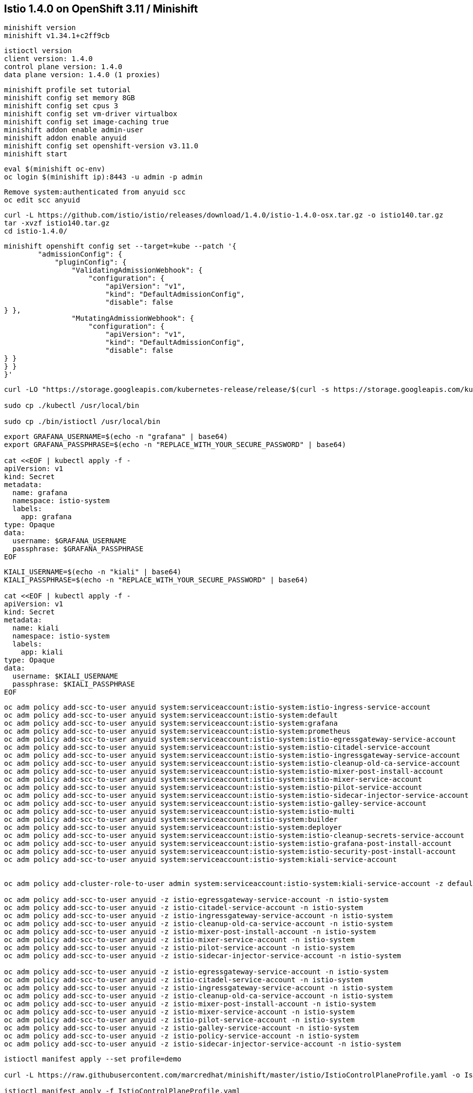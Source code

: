 
== Istio 1.4.0 on OpenShift 3.11 / Minishift 

----
minishift version
minishift v1.34.1+c2ff9cb
----


----
istioctl version
client version: 1.4.0
control plane version: 1.4.0
data plane version: 1.4.0 (1 proxies)
----


----
minishift profile set tutorial
minishift config set memory 8GB
minishift config set cpus 3
minishift config set vm-driver virtualbox
minishift config set image-caching true
minishift addon enable admin-user
minishift addon enable anyuid
minishift config set openshift-version v3.11.0
minishift start
----


----
eval $(minishift oc-env)
oc login $(minishift ip):8443 -u admin -p admin
----


----
Remove system:authenticated from anyuid scc
oc edit scc anyuid
----


----
curl -L https://github.com/istio/istio/releases/download/1.4.0/istio-1.4.0-osx.tar.gz -o istio140.tar.gz
tar -xvzf istio140.tar.gz
cd istio-1.4.0/
----


----
minishift openshift config set --target=kube --patch '{
        "admissionConfig": {
            "pluginConfig": {
                "ValidatingAdmissionWebhook": {
                    "configuration": {
                        "apiVersion": "v1",
                        "kind": "DefaultAdmissionConfig",
                        "disable": false
} },
                "MutatingAdmissionWebhook": {
                    "configuration": {
                        "apiVersion": "v1",
                        "kind": "DefaultAdmissionConfig",
                        "disable": false
} }
} }
}'
----


----
curl -LO "https://storage.googleapis.com/kubernetes-release/release/$(curl -s https://storage.googleapis.com/kubernetes-release/release/stable.txt)/bin/darwin/amd64/kubectl"

sudo cp ./kubectl /usr/local/bin

sudo cp ./bin/istioctl /usr/local/bin
----


----
export GRAFANA_USERNAME=$(echo -n "grafana" | base64)
export GRAFANA_PASSPHRASE=$(echo -n "REPLACE_WITH_YOUR_SECURE_PASSWORD" | base64)

cat <<EOF | kubectl apply -f -
apiVersion: v1
kind: Secret
metadata:
  name: grafana
  namespace: istio-system
  labels:
    app: grafana
type: Opaque
data:
  username: $GRAFANA_USERNAME
  passphrase: $GRAFANA_PASSPHRASE
EOF
----


----
KIALI_USERNAME=$(echo -n "kiali" | base64)
KIALI_PASSPHRASE=$(echo -n "REPLACE_WITH_YOUR_SECURE_PASSWORD" | base64)

cat <<EOF | kubectl apply -f -
apiVersion: v1
kind: Secret
metadata:
  name: kiali
  namespace: istio-system
  labels:
    app: kiali
type: Opaque
data:
  username: $KIALI_USERNAME
  passphrase: $KIALI_PASSPHRASE
EOF
----


----
oc adm policy add-scc-to-user anyuid system:serviceaccount:istio-system:istio-ingress-service-account
oc adm policy add-scc-to-user anyuid system:serviceaccount:istio-system:default
oc adm policy add-scc-to-user anyuid system:serviceaccount:istio-system:grafana
oc adm policy add-scc-to-user anyuid system:serviceaccount:istio-system:prometheus
oc adm policy add-scc-to-user anyuid system:serviceaccount:istio-system:istio-egressgateway-service-account
oc adm policy add-scc-to-user anyuid system:serviceaccount:istio-system:istio-citadel-service-account
oc adm policy add-scc-to-user anyuid system:serviceaccount:istio-system:istio-ingressgateway-service-account
oc adm policy add-scc-to-user anyuid system:serviceaccount:istio-system:istio-cleanup-old-ca-service-account
oc adm policy add-scc-to-user anyuid system:serviceaccount:istio-system:istio-mixer-post-install-account
oc adm policy add-scc-to-user anyuid system:serviceaccount:istio-system:istio-mixer-service-account
oc adm policy add-scc-to-user anyuid system:serviceaccount:istio-system:istio-pilot-service-account
oc adm policy add-scc-to-user anyuid system:serviceaccount:istio-system:istio-sidecar-injector-service-account
oc adm policy add-scc-to-user anyuid system:serviceaccount:istio-system:istio-galley-service-account
oc adm policy add-scc-to-user anyuid system:serviceaccount:istio-system:istio-multi
oc adm policy add-scc-to-user anyuid system:serviceaccount:istio-system:builder
oc adm policy add-scc-to-user anyuid system:serviceaccount:istio-system:deployer
oc adm policy add-scc-to-user anyuid system:serviceaccount:istio-system:istio-cleanup-secrets-service-account
oc adm policy add-scc-to-user anyuid system:serviceaccount:istio-system:istio-grafana-post-install-account
oc adm policy add-scc-to-user anyuid system:serviceaccount:istio-system:istio-security-post-install-account
oc adm policy add-scc-to-user anyuid system:serviceaccount:istio-system:kiali-service-account


oc adm policy add-cluster-role-to-user admin system:serviceaccount:istio-system:kiali-service-account -z default

oc adm policy add-scc-to-user anyuid -z istio-egressgateway-service-account -n istio-system
oc adm policy add-scc-to-user anyuid -z istio-citadel-service-account -n istio-system
oc adm policy add-scc-to-user anyuid -z istio-ingressgateway-service-account -n istio-system
oc adm policy add-scc-to-user anyuid -z istio-cleanup-old-ca-service-account -n istio-system
oc adm policy add-scc-to-user anyuid -z istio-mixer-post-install-account -n istio-system
oc adm policy add-scc-to-user anyuid -z istio-mixer-service-account -n istio-system
oc adm policy add-scc-to-user anyuid -z istio-pilot-service-account -n istio-system
oc adm policy add-scc-to-user anyuid -z istio-sidecar-injector-service-account -n istio-system

oc adm policy add-scc-to-user anyuid -z istio-egressgateway-service-account -n istio-system
oc adm policy add-scc-to-user anyuid -z istio-citadel-service-account -n istio-system
oc adm policy add-scc-to-user anyuid -z istio-ingressgateway-service-account -n istio-system
oc adm policy add-scc-to-user anyuid -z istio-cleanup-old-ca-service-account -n istio-system
oc adm policy add-scc-to-user anyuid -z istio-mixer-post-install-account -n istio-system
oc adm policy add-scc-to-user anyuid -z istio-mixer-service-account -n istio-system
oc adm policy add-scc-to-user anyuid -z istio-pilot-service-account -n istio-system
oc adm policy add-scc-to-user anyuid -z istio-galley-service-account -n istio-system
oc adm policy add-scc-to-user anyuid -z istio-policy-service-account -n istio-system
oc adm policy add-scc-to-user anyuid -z istio-sidecar-injector-service-account -n istio-system
----


----
istioctl manifest apply --set profile=demo

curl -L https://raw.githubusercontent.com/marcredhat/minishift/master/istio/IstioControlPlaneProfile.yaml -o IstioControlPlaneProfile.yaml

istioctl manifest apply -f IstioControlPlaneProfile.yaml
----


----
oc get pods
NAME                                      READY     STATUS    RESTARTS   AGE
grafana-964fdb684-hpd2p                   1/1       Running   0          15s
istio-citadel-5d69bfffd9-kskvt            1/1       Running   0          5m
istio-galley-7d65cbd5bb-q7rng             2/2       Running   0          2m
istio-ingressgateway-d578c9d94-p92c7      1/1       Running   0          2m
istio-pilot-95ff8f878-6jsrp               2/2       Running   0          1m
istio-policy-cdd87fcd-42vtj               2/2       Running   0          1m
istio-sidecar-injector-585d8644b7-7dq52   1/1       Running   0          5m
istio-telemetry-865f5f7957-zfx4x          2/2       Running   0          1m
istio-tracing-75cdd6c6b8-992rh            1/1       Running   0          5m
kiali-68b88fff8f-kvb68                    1/1       Running   0          5m
prometheus-67698bcb6f-4r228               1/1       Running   0          1m
----


----
oc project default
----

----
oc apply -f samples/helloworld/helloworld.yaml
service/helloworld created
deployment.apps/helloworld-v1 created
deployment.apps/helloworld-v2 created
----


----
oc apply -f samples/helloworld/helloworld-gateway.yaml
unable to recognize "samples/helloworld/helloworld-gateway.yaml": no matches for kind "Gateway" in version "networking.istio.io/v1alpha3"
unable to recognize "samples/helloworld/helloworld-gateway.yaml": no matches for kind "VirtualService" in version "networking.istio.io/v1alpha3
----


----
Hmmm, it seems that Gateway and VirtualService CRDs are not present in 1.4.0.

Let's get them from 1.2.0.

curl -L https://github.com/istio/istio/releases/download/1.2.0/istio-1.2.0-osx.tar.gz -o istio120.tar.gz
tar -xvzf istio120.tar.gz
cd istio-1.2.0/

for i in install/kubernetes/helm/istio-init/files/crd*yaml; do kubectl apply -f $i; done
----


----
Try again
oc apply -f samples/helloworld/helloworld-gateway.yaml
MacBook-Pro:istio-1.2.0 marcchisinevski$ oc apply -f samples/helloworld/helloworld-gateway.yaml
gateway.networking.istio.io/helloworld-gateway created
virtualservice.networking.istio.io/helloworld created

OK, so this worked.
----


----
istioctl x analyze -k -n default
Warn [IST0102] (Namespace default) The namespace is not enabled for Istio injection. Run 'kubectl label namespace default istio-injection=enabled' to enable it, or 'kubectl label namespace default istio-injection=disabled' to explicitly mark it as not needing injection
Error: Analyzer found issues.
----


----
oc label namespace default istio-injection=enabled
namespace/default labeled
----

----
oc project default
Already on project "default" on server "https://192.168.99.101:8443".
----


----
oc get pods
NAME                             READY     STATUS      RESTARTS   AGE
docker-registry-1-zlm9g          1/1       Running     0          28m
helloworld-v1-8cf5c9bb4-rqv6l    1/1       Running     0          5m
helloworld-v2-544867d8d6-pzlk4   1/1       Running     0          5m
persistent-volume-setup-8cxpr    0/1       Completed   0          28m
router-1-s77fd                   1/1       Running     0          28m
----


----
oc describe Gateway
MacBook-Pro:istio-1.4.0 marcchisinevski$ oc describe Gateway
Name:         helloworld-gateway
Namespace:    default
Labels:       <none>
Annotations:  kubectl.kubernetes.io/last-applied-configuration={"apiVersion":"networking.istio.io/v1alpha3","kind":"Gateway","metadata":{"annotations":{},"name":"helloworld-gateway","namespace":"default"},"spec":{"...
API Version:  networking.istio.io/v1alpha3
Kind:         Gateway
Metadata:
  Creation Timestamp:  2019-11-27T07:54:12Z
  Generation:          1
  Resource Version:    12332
  Self Link:           /apis/networking.istio.io/v1alpha3/namespaces/default/gateways/helloworld-gateway
  UID:                 19deadd9-10eb-11ea-96a3-08002751cd28
Spec:
  Selector:
    Istio:  ingressgateway
  Servers:
    Hosts:
      *
    Port:
      Name:      http
      Number:    80
      Protocol:  HTTP
Events:          <none>
----


----
oc describe VirtualService
Name:         helloworld
Namespace:    default
Labels:       <none>
Annotations:  kubectl.kubernetes.io/last-applied-configuration={"apiVersion":"networking.istio.io/v1alpha3","kind":"VirtualService","metadata":{"annotations":{},"name":"helloworld","namespace":"default"},"spec":{"g...
API Version:  networking.istio.io/v1alpha3
Kind:         VirtualService
Metadata:
  Creation Timestamp:  2019-11-27T07:54:12Z
  Generation:          1
  Resource Version:    12333
  Self Link:           /apis/networking.istio.io/v1alpha3/namespaces/default/virtualservices/helloworld
  UID:                 19e09444-10eb-11ea-96a3-08002751cd28
Spec:
  Gateways:
    helloworld-gateway
  Hosts:
    *
  Http:
    Match:
      Uri:
        Exact:  /hello
    Route:
      Destination:
        Host:  helloworld
        Port:
          Number:  5000
Events:            <none>
----

----
Note (see VirtualService above) that we are matching on URI "/hello"
----


----
oc  get svc istio-ingressgateway -n istio-system
NAME                   TYPE           CLUSTER-IP       EXTERNAL-IP                   PORT(S)                                                                                                                                      AGE
istio-ingressgateway   LoadBalancer   172.30.199.207   172.29.176.65,172.29.176.65   15020:30409/TCP,80:31175/TCP,443:31390/TCP,31400:31400/TCP,15029:31636/TCP,15030:31416/TCP,15031:30086/TCP,15032:30817/TCP,15443:31868/TCP   1h
----


----
Note (see istio-ingressgateway LoadBalancer above) 80:31175
----

----
minishift ip
192.168.99.101
----



We can browse to http://192.168.99.101:31175 

Hello version v1 

image:images/1.png[title="Hello v1"]



Refresh http://192.168.99.101:31175

Hello version v2

image:images/2.png[title="Hello v2"]



minishift dashboard

We can browse to the OpenShift 3.11 dashboard https://192.168.99.101:8443/console

image:images/dash.png[title="OpenShift 3.11 dashboard"]

